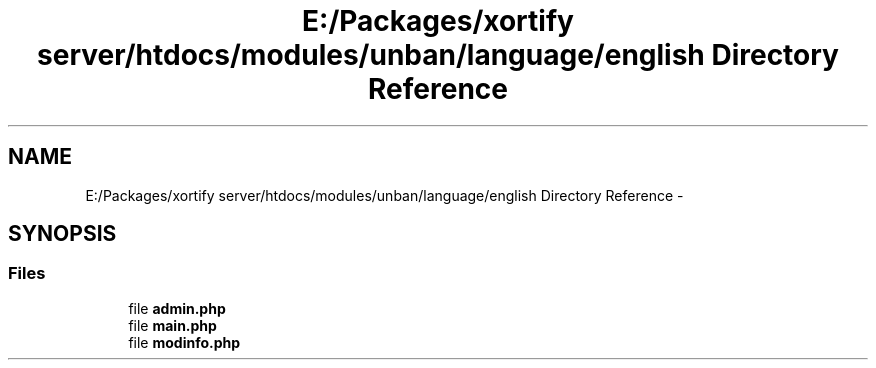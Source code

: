 .TH "E:/Packages/xortify server/htdocs/modules/unban/language/english Directory Reference" 3 "Tue Jul 23 2013" "Version 4.11" "Xortify Honeypot Cloud Services" \" -*- nroff -*-
.ad l
.nh
.SH NAME
E:/Packages/xortify server/htdocs/modules/unban/language/english Directory Reference \- 
.SH SYNOPSIS
.br
.PP
.SS "Files"

.in +1c
.ti -1c
.RI "file \fBadmin\&.php\fP"
.br
.ti -1c
.RI "file \fBmain\&.php\fP"
.br
.ti -1c
.RI "file \fBmodinfo\&.php\fP"
.br
.in -1c
